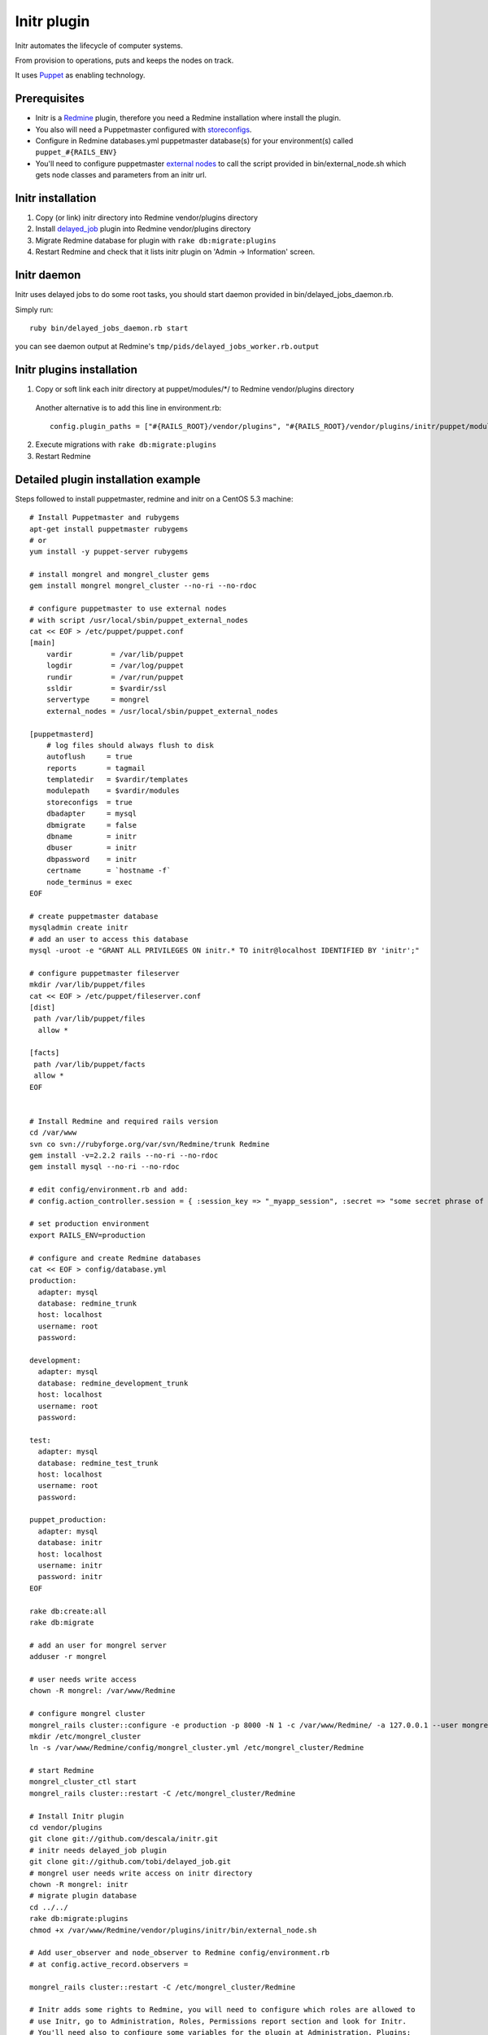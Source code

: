 
Initr plugin
============

Initr automates the lifecycle of computer systems.

From provision to operations, puts and keeps the nodes on track.

It uses `Puppet`_ as enabling technology.

Prerequisites
-------------

* Initr is a `Redmine`_ plugin, therefore you need a Redmine installation where install the plugin.

* You also will need a Puppetmaster configured with `storeconfigs`_.

* Configure in Redmine databases.yml puppetmaster database(s) for your environment(s) called ``puppet_#{RAILS_ENV}``

* You'll need to configure puppetmaster `external nodes`_ to call the script provided in bin/external_node.sh which gets node classes and parameters from an initr url.

Initr installation
------------------

1. Copy (or link) initr directory into Redmine vendor/plugins directory

2. Install `delayed_job`_ plugin into Redmine vendor/plugins directory

3. Migrate Redmine database for plugin with ``rake db:migrate:plugins``

4. Restart Redmine and check that it lists initr plugin on 'Admin -> Information' screen.

Initr daemon
------------

Initr uses delayed jobs to do some root tasks, you should start daemon provided in bin/delayed_jobs_daemon.rb.

Simply run:
::
 
 ruby bin/delayed_jobs_daemon.rb start

you can see daemon output at Redmine's ``tmp/pids/delayed_jobs_worker.rb.output``

Initr plugins installation
--------------------------

1. Copy or soft link each initr directory at puppet/modules/\*/ to Redmine vendor/plugins directory

  Another alternative is to add this line in environment.rb:
  ::
   
   config.plugin_paths = ["#{RAILS_ROOT}/vendor/plugins", "#{RAILS_ROOT}/vendor/plugins/initr/puppet/modules/"]

2. Execute migrations with ``rake db:migrate:plugins``

3. Restart Redmine


Detailed plugin installation example
------------------------------------

Steps followed to install puppetmaster, redmine and initr on a CentOS 5.3 machine:
::
 
 # Install Puppetmaster and rubygems
 apt-get install puppetmaster rubygems
 # or
 yum install -y puppet-server rubygems
 
 # install mongrel and mongrel_cluster gems
 gem install mongrel mongrel_cluster --no-ri --no-rdoc
 
 # configure puppetmaster to use external nodes
 # with script /usr/local/sbin/puppet_external_nodes
 cat << EOF > /etc/puppet/puppet.conf
 [main]
     vardir         = /var/lib/puppet
     logdir         = /var/log/puppet
     rundir         = /var/run/puppet
     ssldir         = $vardir/ssl
     servertype     = mongrel
     external_nodes = /usr/local/sbin/puppet_external_nodes
 
 [puppetmasterd]
     # log files should always flush to disk
     autoflush     = true
     reports       = tagmail
     templatedir   = $vardir/templates
     modulepath    = $vardir/modules
     storeconfigs  = true
     dbadapter     = mysql
     dbmigrate     = false
     dbname        = initr
     dbuser        = initr
     dbpassword    = initr
     certname      = `hostname -f`
     node_terminus = exec
 EOF
 
 # create puppetmaster database
 mysqladmin create initr
 # add an user to access this database
 mysql -uroot -e "GRANT ALL PRIVILEGES ON initr.* TO initr@localhost IDENTIFIED BY 'initr';"
 
 # configure puppetmaster fileserver
 mkdir /var/lib/puppet/files
 cat << EOF > /etc/puppet/fileserver.conf
 [dist]
  path /var/lib/puppet/files
   allow *
 
 [facts]
  path /var/lib/puppet/facts
  allow *
 EOF
 
 
 # Install Redmine and required rails version
 cd /var/www
 svn co svn://rubyforge.org/var/svn/Redmine/trunk Redmine
 gem install -v=2.2.2 rails --no-ri --no-rdoc
 gem install mysql --no-ri --no-rdoc
 
 # edit config/environment.rb and add:
 # config.action_controller.session = { :session_key => "_myapp_session", :secret => "some secret phrase of at least 30 characters" }
 
 # set production environment
 export RAILS_ENV=production
 
 # configure and create Redmine databases
 cat << EOF > config/database.yml
 production:
   adapter: mysql
   database: redmine_trunk
   host: localhost
   username: root
   password:
 
 development:
   adapter: mysql
   database: redmine_development_trunk
   host: localhost
   username: root
   password:
 
 test:
   adapter: mysql
   database: redmine_test_trunk
   host: localhost
   username: root
   password:
 
 puppet_production:
   adapter: mysql
   database: initr
   host: localhost
   username: initr
   password: initr
 EOF
 
 rake db:create:all
 rake db:migrate
 
 # add an user for mongrel server
 adduser -r mongrel
 
 # user needs write access
 chown -R mongrel: /var/www/Redmine
 
 # configure mongrel cluster
 mongrel_rails cluster::configure -e production -p 8000 -N 1 -c /var/www/Redmine/ -a 127.0.0.1 --user mongrel --group mongrel
 mkdir /etc/mongrel_cluster
 ln -s /var/www/Redmine/config/mongrel_cluster.yml /etc/mongrel_cluster/Redmine
 
 # start Redmine
 mongrel_cluster_ctl start
 mongrel_rails cluster::restart -C /etc/mongrel_cluster/Redmine
 
 # Install Initr plugin
 cd vendor/plugins
 git clone git://github.com/descala/initr.git
 # initr needs delayed_job plugin
 git clone git://github.com/tobi/delayed_job.git
 # mongrel user needs write access on initr directory
 chown -R mongrel: initr
 # migrate plugin database
 cd ../../
 rake db:migrate:plugins
 chmod +x /var/www/Redmine/vendor/plugins/initr/bin/external_node.sh
 
 # Add user_observer and node_observer to Redmine config/environment.rb
 # at config.active_record.observers =
 
 mongrel_rails cluster::restart -C /etc/mongrel_cluster/Redmine
 
 # Initr adds some rights to Redmine, you will need to configure which roles are allowed to
 # use Initr, go to Administration, Roles, Permissions report section and look for Initr.
 # You'll need also to configure some variables for the plugin at Administration, Plugins:
 # Puppetmaster IP, Autosign file location, puppetca executable location and
 # Slicehost API Password (if you have it)


.. _storeconfigs: http://reductivelabs.com/trac/puppet/wiki/UsingStoredConfiguration
.. _external nodes: http://reductivelabs.com/trac/puppet/wiki/ExternalNodes
.. _delayed_job: http://github.com/tobi/delayed_job
.. _Redmine: http://www.redmine.org
.. _Puppet: http://puppet.reductivelabs.com
